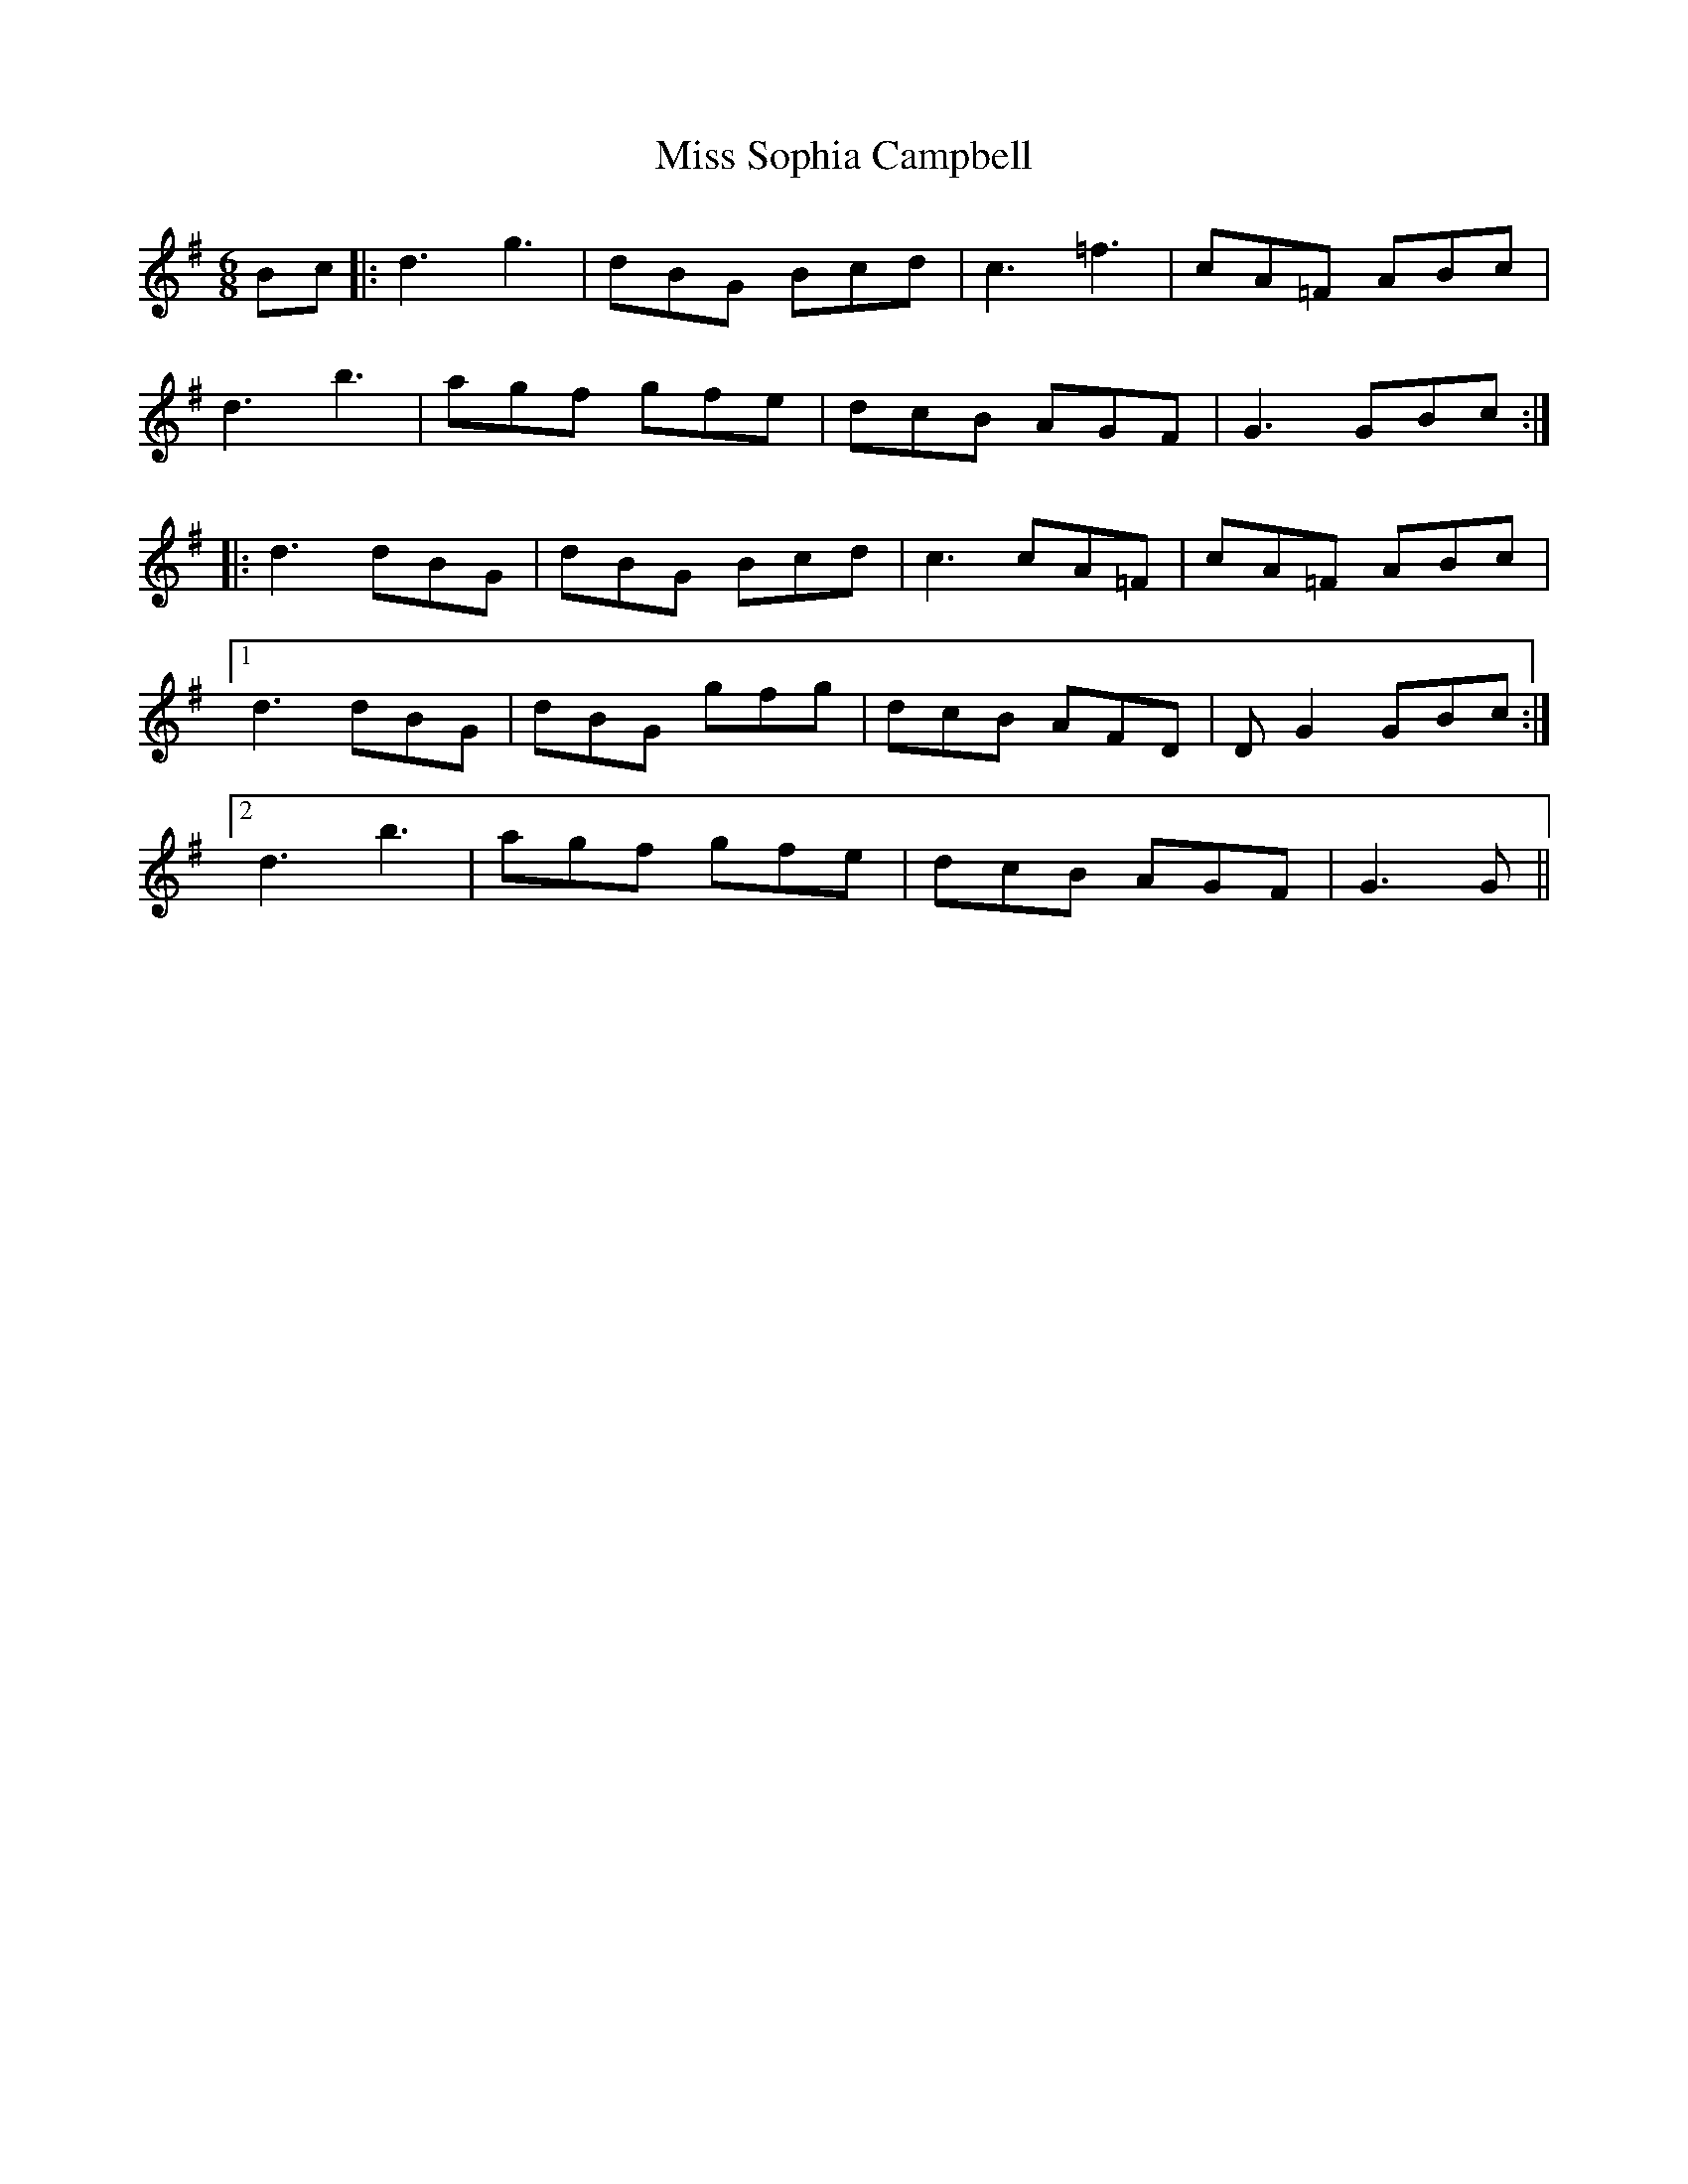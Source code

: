 X: 27255
T: Miss Sophia Campbell
R: jig
M: 6/8
K: Gmajor
Bc|:d3 g3|dBG Bcd|c3 =f3|cA=F ABc|
d3 b3|agf gfe|dcB AGF|G3 GBc:|
|:d3 dBG|dBG Bcd|c3 cA=F|cA=F ABc|
[1 d3 dBG|dBG gfg|dcB AFD|DG2 GBc:|
[2 d3 b3|agf gfe|dcB AGF|G3 G||


